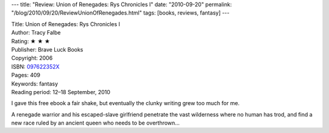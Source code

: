 ---
title: "Review: Union of Renegades: Rys Chronicles I"
date: "2010-09-20"
permalink: "/blog/2010/09/20/ReviewUnionOfRenegades.html"
tags: [books, reviews, fantasy]
---



.. image:: https://images-na.ssl-images-amazon.com/images/P/097622352X.01.MZZZZZZZ.jpg
    :alt: Union of Renegades: Rys Chronicles I
    :target: http://www.amazon.com/dp/097622352X/?tag=georgvreill-20
    :class: right-float

| Title: Union of Renegades: Rys Chronicles I
| Author: Tracy Falbe
| Rating: ★ ★ ★
| Publisher: Brave Luck Books
| Copyright: 2006
| ISBN: `097622352X <http://www.amazon.com/dp/097622352X/?tag=georgvreill-20>`_
| Pages: 409
| Keywords: fantasy
| Reading period: 12–18 September, 2010

I gave this free ebook a fair shake,
but eventually the clunky writing grew too much for me.

A renegade warrior and his escaped-slave girlfriend
penetrate the vast wilderness where no human has trod,
and find a new race ruled by an ancient queen who needs to be overthrown…

.. _permalink:
    /blog/2010/09/20/ReviewUnionOfRenegades.html
